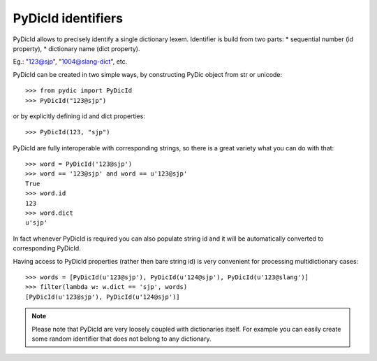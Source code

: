 PyDicId identifiers
===================

PyDicId allows to precisely identify a single dictionary lexem. Identifier is build from two parts:
* sequential number (id property),
* dictionary name (dict property).

Eg.: "123@sjp", "1004@slang-dict", etc.

PyDicId can be created in two simple ways, by constructing PyDic object from str or unicode::

    >>> from pydic import PyDicId
    >>> PyDicId("123@sjp")

or by explicitly defining id and dict properties::

    >>> PyDicId(123, "sjp")

PyDicId are fully interoperable with corresponding strings, so there is a great variety what you can do with that::

    >>> word = PyDicId('123@sjp')
    >>> word == '123@sjp' and word == u'123@sjp'
    True
    >>> word.id
    123
    >>> word.dict
    u'sjp'

In fact whenever PyDicId is required you can also populate string id and it will be automatically converted to corresponding PyDicId.

Having access to PyDicId properties (rather then bare string id) is very convenient for processing multidictionary cases::

    >>> words = [PyDicId(u'123@sjp'), PyDicId(u'124@sjp'), PyDicId(u'123@slang')]
    >>> filter(lambda w: w.dict == 'sjp', words)
    [PyDicId(u'123@sjp'), PyDicId(u'124@sjp')]

.. note::

    Please note that PyDicId are very loosely coupled with dictionaries itself. For example you can easily create some random identifier that does not belong to any dictionary.